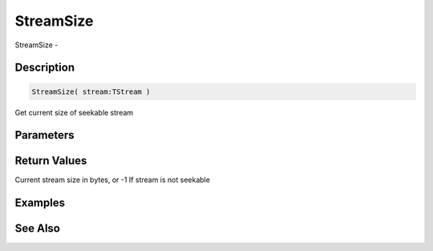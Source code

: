 .. _func_streams_streamsize:

==========
StreamSize
==========

StreamSize - 

Description
===========

.. code-block:: blitzmax

    StreamSize( stream:TStream )

Get current size of seekable stream

Parameters
==========

Return Values
=============

Current stream size in bytes, or -1 If stream is not seekable

Examples
========

See Also
========



